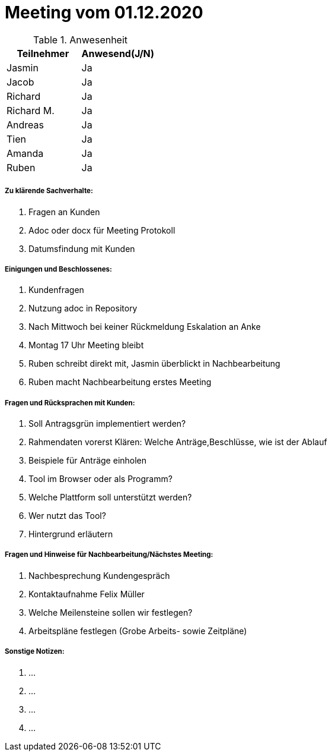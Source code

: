 = Meeting vom 01.12.2020


.Anwesenheit
|===
|*Teilnehmer* | *Anwesend(J/N)*

|Jasmin 
|Ja

|Jacob 
|Ja

|Richard
|Ja

|Richard M.
|Ja

|Andreas
|Ja

|Tien
|Ja

|Amanda
|Ja

|Ruben
|Ja

|===

===== *Zu klärende Sachverhalte:*
. Fragen an Kunden
. Adoc oder docx für Meeting Protokoll
. Datumsfindung mit Kunden

===== *Einigungen und Beschlossenes:*
. Kundenfragen
. Nutzung adoc in Repository
. Nach Mittwoch bei keiner Rückmeldung Eskalation an Anke
. Montag 17 Uhr Meeting bleibt
. Ruben schreibt direkt mit, Jasmin überblickt in Nachbearbeitung
. Ruben macht Nachbearbeitung erstes Meeting


===== *Fragen und Rücksprachen mit Kunden:*
. Soll Antragsgrün implementiert werden?
. Rahmendaten vorerst Klären: Welche Anträge,Beschlüsse, wie ist der Ablauf
. Beispiele für Anträge einholen
. Tool im Browser oder als Programm?
. Welche Plattform soll unterstützt werden?
. Wer nutzt das Tool?
. Hintergrund erläutern

===== *Fragen und Hinweise für Nachbearbeitung/Nächstes Meeting:*
. Nachbesprechung Kundengespräch 
. Kontaktaufnahme Felix Müller 
. Welche Meilensteine sollen wir festlegen?
. Arbeitspläne festlegen (Grobe Arbeits- sowie Zeitpläne)

===== *Sonstige Notizen:*
. ...
. ...
. ...
. ...